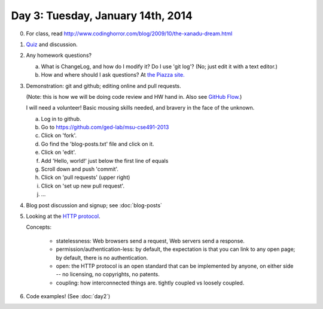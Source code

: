==================================
Day 3: Tuesday, January 14th, 2014
==================================

0. For class, read http://www.codinghorror.com/blog/2009/10/the-xanadu-dream.html

1. `Quiz <https://docs.google.com/forms/d/1YylEh10oDR0wcEMB7RK7l19yiWVE10U-z60FLivQQoQ/viewform>`__ and discussion.

2. Any homework questions?

   a. What is ChangeLog, and how do I modify it?  Do I use 'git log'? (No;
      just edit it with a text editor.)
   b. How and where should I ask questions? At `the Piazza site. <http://www.piazza.com/>`__

3. Demonstration: git and github; editing online and pull requests.

   (Note: this is how we will be doing code review and HW hand in.
   Also see `GitHub Flow. <http://scottchacon.com/2011/08/31/github-flow.html>`__)

   I will need a volunteer!  Basic mousing skills needed, and bravery
   in the face of the unknown.

   a. Log in to github.
   b. Go to https://github.com/ged-lab/msu-cse491-2013
   c. Click on 'fork'.
   d. Go find the 'blog-posts.txt' file and click on it.
   e. Click on 'edit'.
   f. Add 'Hello, world!' just below the first line of equals
   g. Scroll down and push 'commit'.
   h. Click on 'pull requests' (upper right)
   i. Click on 'set up new pull request'.
   j. ...

4. Blog post discussion and signup; see :doc:`blog-posts`

5. Looking at the `HTTP protocol <http://www.jmarshall.com/easy/http/#structure>`__. 

   Concepts:

    * statelessness: Web browsers send a request, Web servers send a response.
    * permission/authentication-less: by default, the expectation is that you
      can link to any open page; by default, there is no authentication.
    * open: the HTTP protocol is an open standard that can be implemented by
      anyone, on either side -- no licensing, no copyrights, no patents.
    * coupling: how interconnected things are. tightly coupled vs loosely coupled.

6. Code examples! (See :doc:`day2`)
